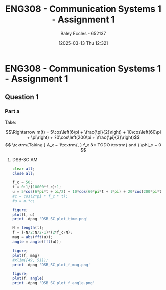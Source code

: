:PROPERTIES:
:ID:       4e1476b3-c09e-4372-81de-a54b491d8a1d
:END:
#+title: ENG308 - Communication Systems 1 - Assignment 1
#+date: [2025-03-13 Thu 12:32]
#+AUTHOR: Baley Eccles - 652137
#+STARTUP: latexpreview

* ENG308 - Communication Systems 1 - Assignment 1
** Question 1
*** Part a
Take:
\begin{table}[htbp]
  \centering
  \caption{Chosen Values}
  \begin{tabular}{|c|c|c|}
    \hline
    $A_1 = 5$ & $A_2 = 10$ & $A_3 = 20$ \\ \hline
    $\omega_1 = 2\pi \times 3$ & $\omega_2 = 2\pi \times 30$ & $\omega_3 = 2\pi \times 100$ \\ \hline
    $\phi_1 = \frac{\pi}{2}$ & $\phi_2 = \pi$ & $\phi_3 = \frac{\pi}{3}$ \\ 
    \hline
  \end{tabular}
  \label{tab:Chosen_Values}
\end{table}
\[\Rightarrow m(t) = 5\cos\left(6\pi + \frac{\pi}{2}\right) + 10\cos\left(60\pi + \pi\right) + 20\cos\left(200\pi + \frac{\pi}{3}\right)\]
\[  \textrm{Taking } A_c = 1\textrm{, } f_c &= TODO \textrm{ and } \phi_c = 0 \]
**** DSB-SC AM
\begin{align*}
  c(t) &= A_c\cos(2\pi f_c t + \phi_c) \\
  &\textrm{Taking } A_c = 1\textrm{, } f_c = TODO \textrm{ and } \phi_c = 0 \\
  u(t) &= m(t) \cdot c(t) \\
  u(t) &= \left[5\cos\left(6\pi + \frac{\pi}{2}\right) +
  10\cos\left(60\pi + \pi\right) +
  20\cos\left(200\pi + \frac{\pi}{3}\right)\right]
  \cdot A_c\cos(2\pi f_c t + \phi_c) \\
\end{align*}

#+BEGIN_SRC octave :exports code :results output :session DSB_SC
clear all;
close all;

f_c = 50;
t = 0:1/(10000*f_c):1;
u = 5*cos(6*pi*t + pi/2) + 10*cos(60*pi*t + 1*pi) + 20*cos(200*pi*t + pi/3);
#c = cos(2*pi * f_c * t);
#u = m.*c;

figure;
plot(t, u)
print -dpng 'DSB_SC_plot_time.png'

N = length(t);
f = (-N/2:N/2-1)*(2*f_c/N);
mag = abs(fft(u));
angle = angle(fft(u));

figure;
plot(f, mag)
#xlim([49, 51]);
print -dpng 'DSB_SC_plot_f_mag.png'

figure;
plot(f, angle)
print -dpng 'DSB_SC_plot_f_angle.png'

#+END_SRC

#+RESULTS:

